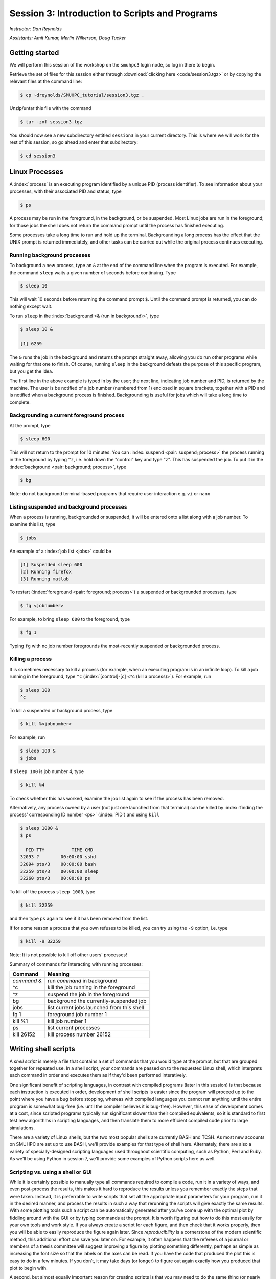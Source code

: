 .. _session3:

Session 3: Introduction to Scripts and Programs
========================================================

*Instructor: Dan Reynolds*

*Assistants: Amit Kumar, Merlin Wilkerson, Doug Tucker*


Getting started
------------------

We will perform this session of the workshop on the ``smuhpc3`` login
node, so log in there to begin.

Retrieve the set of files for this session either through
:download:`clicking here <code/session3.tgz>` or by copying the
relevant files at the command line:

.. code-block:: bash

   $ cp ~dreynolds/SMUHPC_tutorial/session3.tgz .


Unzip/untar this file with the command

.. code-block:: bash

   $ tar -zxf session3.tgz

You should now see a new subdirectory entitled ``session3`` in your
current directory.  This is where we will work for the rest of this
session, so go ahead and enter that subdirectory:

.. code-block:: bash

   $ cd session3




Linux Processes
--------------------

A :index:`process` is an executing program identified by a unique
PID (process identifier). To see information about your
processes, with their associated PID and status, type 

.. code-block:: bash

   $ ps

A process may be run in the foreground, in the background, or be
suspended. Most Linux jobs are run in the foreground; for those jobs
the shell does not return the command prompt until the process has
finished executing.   

Some processes take a long time to run and hold up the
terminal. Backgrounding a long process has the effect that the UNIX
prompt is returned immediately, and other tasks can be carried out
while the original process continues executing. 


Running background processes
^^^^^^^^^^^^^^^^^^^^^^^^^^^^^^

To background a new process, type an ``&`` at the end of the command
line when the program is executed. For example, the command ``sleep``
waits a given number of seconds before continuing. Type  

.. code-block:: bash

   $ sleep 10

This will wait 10 seconds before returning the command prompt
``$``. Until the command prompt is returned, you can do nothing except
wait. 

To run ``sleep`` in the :index:`background <& (run in background)>`, type

.. code-block:: bash

   $ sleep 10 &

   [1] 6259

The ``&`` runs the job in the background and returns the prompt
straight away, allowing you do run other programs while waiting for
that one to finish.  Of course, running ``sleep`` in the background
defeats the purpose of this specific program, but you get the idea.

The first line in the above example is typed in by the user; the next
line, indicating job number and PID, is returned by the machine. The
user is be notified of a job number (numbered from 1) enclosed in
square brackets, together with a PID and is notified when a background
process is finished. Backgrounding is useful for jobs which will take
a long time to complete. 


Backgrounding a current foreground process
^^^^^^^^^^^^^^^^^^^^^^^^^^^^^^^^^^^^^^^^^^^^^

At the prompt, type

.. code-block:: bash

   $ sleep 600

This will not return to the prompt for 10 minutes.  You can
:index:`suspend <pair: suspend; process>` 
the process running in the foreground by typing ``^z``, i.e. hold down
the "control" key and type "z".  This has suspended the job.  To put it
in the :index:`background  <pair: background; process>`, type  

.. code-block:: bash

   $ bg

Note: do not background terminal-based programs that require user
interaction e.g. ``vi`` or ``nano`` 


Listing suspended and background processes
^^^^^^^^^^^^^^^^^^^^^^^^^^^^^^^^^^^^^^^^^^^^

When a process is running, backgrounded or suspended, it will be
entered onto a list along with a job number. To examine this list,
type 

.. code-block:: bash

   $ jobs

An example of a :index:`job list <jobs>` could be

.. code-block:: bash

   [1] Suspended sleep 600
   [2] Running firefox
   [3] Running matlab

To restart (:index:`foreground <pair: foreground; process>`) a
suspended or backgrounded processes, type 

.. code-block:: bash

   $ fg <jobnumber>

For example, to bring ``sleep 600`` to the foreground, type

.. code-block:: bash

   $ fg 1

Typing ``fg`` with no job number foregrounds the most-recently
suspended or backgrounded process. 


.. index::
   single: kill
   pair: kill; process

Killing a process
^^^^^^^^^^^^^^^^^^^

It is sometimes necessary to kill a process (for example, when an
executing program is in an infinite loop).  To kill a job running in
the foreground, type ``^c`` (:index:`[control]-[c] <^c (kill a
process)>`). For example, run  

.. code-block:: bash

   $ sleep 100
   ^c

To kill a suspended or background process, type

.. code-block:: bash

   $ kill %<jobnumber>

For example, run

.. code-block:: bash

   $ sleep 100 &
   $ jobs

If ``sleep 100`` is job number 4, type

.. code-block:: bash

   $ kill %4

To check whether this has worked, examine the job list again to see if
the process has been removed. 


Alternatively, any process owned by a user (not just one launched from
that terminal) can be killed by :index:`finding the process'
corresponding ID number <ps>` (:index:`PID`) and using ``kill``

.. code-block:: bash

   $ sleep 1000 &
   $ ps

     PID TTY          TIME CMD
   32093 ?        00:00:00 sshd
   32094 pts/3    00:00:00 bash
   32259 pts/3    00:00:00 sleep
   32260 pts/3    00:00:00 ps

To kill off the process ``sleep 1000``, type

.. code-block:: bash

   $ kill 32259

and then type ``ps`` again to see if it has been removed from the
list. 

If for some reason a process that you own refuses to be killed, you
can try using the ``-9`` option, i.e. type

.. code-block:: bash

   $ kill -9 32259

Note: It is not possible to kill off other users' processes!


Summary of commands for interacting with running processes:


======================  ==============================================
Command                 Meaning
======================  ==============================================
*command* &             run *command* in background
^c                      kill the job running in the foreground
^z                      suspend the job in the foreground
bg                      background the currently-suspended job
jobs                    list current jobs launched from this shell
fg 1                    foreground job number 1
kill %1                 kill job number 1
ps                      list current processes
kill 26152              kill process number 26152
======================  ==============================================



.. index:: shell script

Writing shell scripts
------------------------------------------------------

A *shell script* is merely a file that contains a set of commands that
you would type at the prompt, but that are grouped together for
repeated use.  In a shell script, your commands are passed on to the
requested Linux shell, which interprets each command in order and
executes them as if they'd been performed interatively.  

One significant benefit of scripting languages, in contrast with
compiled programs (later in this session) is that because each
instruction is executed in order, development of shell scripts is
easier since the program will proceed up to the point where you have a
bug before stopping, whereas with compiled languages you cannot run
anything until the entire program is somewhat bug-free (i.e. until the
compiler believes it is bug-free).  However, this ease of development
comes at a cost, since scripted programs typically run significant
slower than their compiled equivalents, so it is standard to first
test new algorithms in scripting languages, and then translate them to
more efficient compiled code prior to large simulations.

There are a variety of Linux shells, but the two most popular shells
are currently BASH and TCSH.  As most new accounts on SMUHPC are set
up to use BASH, we'll provide examples for that type of shell here.
Alternately, there are also a variety of specially-designed scripting
languages used throughout scientific computing, such as Python,
Perl and Ruby.  As we'll be using Python in session 7, we'll provide
some examples of Python scripts here as well.



.. index:: reproducibility

Scripting vs. using a shell or GUI
^^^^^^^^^^^^^^^^^^^^^^^^^^^^^^^^^^^^^

While it is certainly possible to manually type all commands required
to compile a code, run it in a variety of ways, and even post-process
the results, this makes it hard to reproduce the results unless you
remember exactly the steps that were taken.  Instead, it is
preferrable to write scripts that set all the appropriate input
parameters for your program, run it in the desired manner, and process
the results in such a way that rerunning the scripts will give exactly
the same results.  With some plotting tools such a script can be
automatically generated after you’ve come up with the optimal plot by
fiddling around with the GUI or by typing commands at the prompt.  It
is worth figuring out how to do this most easily for your own tools
and work style.  If you always create a script for each figure, and
then check that it works properly, then you will be able to easily
reproduce the figure again later.  Since *reproducibility* is a
cornerstone of the modern scientific method, this additional effort
can save you later on.  For example, it often happens that the
referees of a journal or members of a thesis committee will suggest
improving a figure by plotting something differently, perhaps as
simple as increasing the font size so that the labels on the axes can
be read. If you have the code that produced the plot this is easy to
do in a few minutes. If you don’t, it may take days (or longer) to
figure out again exactly how you produced that plot to begin with. 

A second, but almost equally important reason for creating scripts is
that you may need to do the same thing (or nearly the same thing)
repeatedly during the course of your experimentation.  This can arise
out of a need to explore a parameter space of simulation inputs, or
when post-processing many experimental outputs.  In such scenarios,
even a moderate amount of effort to create a script can easily pay
dividends if you must do the task repeatedly.  

.. figure:: figs/is_it_worth_the_time.png
   :scale: 100 %

   xkcd comic 1205, `Is It Worth the Time? <http://xkcd.com/1205/>`_


.. index::
   single: BASH
   pair: BASH; shell script

BASH scripts
^^^^^^^^^^^^^^^

Basics of BASH shell scripting:

* The first line of the shell script file should include the line

  .. code-block:: bash

     #!/bin/bash

  to indicate that the script contents should be executed by the BASH
  shell.

* Lines beginning with a ``#`` character are interpreted as
  :index:`comments <pair: BASH; comment>` (except for the first line).

* :index:`Variables <BASH; variable>` may be defined in-line via
  setting *variable*=*value*, e.g.
 
  .. code-block:: bash

     CXX=g++
     STUDENTS=(Sally Frankie Wally Jenny Ahmad)

  Here, ``CXX`` is a scalar variable, while ``STUDENTS`` is an array.
  Variables may be :index:`referenced <BASH; variable reference>`
  subsequently in the script via placing a dollar-sign in front, e.g. 

  .. code-block:: bash

     $CXX driver.cpp -o driver.exe

* :index:`Arrays <pair: BASH; array>` may also be created by merely
  using the syntax 

  .. code-block:: bash

     a[0] = 1
     a[1] = 0
     a[2] = 0

  Entries of an array may be accessed using ``$`` and braces ``{}``, e.g.

  .. code-block:: bash

     ${a[1]}

* :index:`Loops <pair: BASH; loop>` may be performed via iteration
  over a range (version 3.0+): 

  .. code-block:: bash

     for i in {1..5}
     do
        echo "The number is $i"
     done

  that gives the output

  .. code-block:: text

     The number is 1
     The number is 2
     The number is 3
     The number is 4
     The number is 5

  or over a range with a user-supplied increment (version 4.0+, not
  installed on SMUHPC):

  .. code-block:: bash

     for i in {1..5..2}
     do
        echo "The number is $i"
     done

  that gives the output

  .. code-block:: text

     The number is 1
     The number is 3
     The number is 5

  More familarly to C, C++ and Java users is the *three-expression*
  loop syntax, e.g.

  .. code-block:: bash

     for ((i=1; i<=5; i+=2))
     do
        echo "The number is $i"
     done

  that gives the output

  .. code-block:: text

     The number is 1
     The number is 3
     The number is 5

  Loops may also iterate over a :index:`list <pair: BASH; list>`, e.g.

  .. code-block:: bash

     for i in Sally Jesse Rafael
     do
        echo "The entry is $i"
     done

  that gives the output

  .. code-block:: text

     The entry is Sally
     The entry is Jesse
     The entry is Rafael

  or even an array-valued variable, e.g.

  .. code-block:: bash
     
     students=(Sally Frankie Wally Jenny Ahmad)
     for i in "${students[@]}"
     do
        echo "The student is $i"
     done

  that gives the output

  .. code-block:: text

     The student is Sally
     The student is Frankie
     The student is Wally
     The student is Jenny
     The student is Ahmad
  
* :index:`Loop control statements <pair: BASH; loop control statements>`: 

  * ``break`` may be used in a loop just as in C and C++, in that it
    will break out of the smallest enclosing loop surrounding the
    ``break`` statement.  

  * Also similarly to C and C++, ``continue`` stops executing the
    statements within that iteration of the smallest enclosing loop
    and jumps to the next loop iteration.

* :index:`If-elif-else <pair: BASH; if-elif-else>` statements may be
  performed via the syntax 

  .. code-block:: bash
     
     if [condition]
     then
        statements1
     elif [condition]
     then
        statements2
     else
        statements3
     fi

* :index:`Functions <pair: BASH; function>` may defined via the syntax

  .. code-block:: bash
     
     hello()
     {
        echo "Hello world!"
     }

  All function definitions must have an empty set of parentheses
  ``()`` following the function name, and the function statements must
  be enclosed in braces ``{}``.  Function arguments may be accessed
  with the variables ``$1``, ``$2``, etc., where the numeric value
  corresponds to the order in which the argument was passed to the
  function. 

  When called, the ``()`` are not included (see example below).



As an example, consider the following script (in ``bash_example.sh``):

.. code-block:: bash

   #!/bin/bash
   # BASH shell script example
   # Dan Reynolds
   # May 2013
   
   # define the "odd" function, takes one argument
   odd() {
      echo "  $1 is odd"
   }
   
   # define the "even" function, takes one argument
   even() {
      echo "  $1 is even"
   }
   
   # define the "other" function, takes one argument
   other() {
      echo "  $1 is neither even nor odd"
   }
   
   # loop over some integers, checking even/odd
   for i in {1..20}; do
      m=$(($i % 2))
      if [ $m -eq 0 ]; then
         even $i
      elif [ $m -eq 1 ]; then
         odd $i
      else
         other $i
      fi
   done

The structure of this example should be obvious from the preceding
short examples, except that there are a few notable exceptions:

* We perform :index:`arithmetic <pair: BASH; arithmetic>`: these
  operations must be of the form  ``$(( expression ))``.  

* We use the "modulus" :index:`operator <pair: BASH; arithmetic
  operators>`, ``%``.  Other allowable arithmetic operators include
  ``+``, ``-``, ``*`` and ``/``. 

* We perform the :index:`logical <pair: BASH; logic operators>`
  "equality" operation via ``-eq``.  The inequality logical operation
  is ``-ne``.  The mathematical :math:`<`, :math:`\le`, :math:`>` and
  :math:`\ge` operators are given by ``-lt``, ``-le``, ``-gt`` and ``-ge``.

* BASH logic operations may be combined using the standard ``&&``
  (and), ``||`` (or) and ``!`` (not). 

* Function :index:`arguments <pair: BASH; function arguments>` are
  passed in following the function name; more than one function
  argument may be supplied (though not shown here). 



.. index::
   single: Python
   pair: Python; shell script

Python scripts
^^^^^^^^^^^^^^^

Basics of Python shell scripting:

* The first line of the shell script file can include the line

  .. code-block:: python

     #!/usr/bin/env python

  to indicate that the script contents should be executed by the BASH
  shell.  However, since Python is installed in different locations on
  many systems, this may be inadvisable, since Python scripts are
  typically run from within a Python environment.

* Lines beginning with a ``#`` character are interpreted as
  :index:`comments <pair: Python; comment>` (except for the first line).

* :index:`Variables <pair: Python, variable>` may be defined in-line
  via setting *variable*=*value*, e.g.
 
  .. code-block:: python

     r = 7
     h = 6
     pi = 3.1415926535897932

  Here, ``N`` is a scalar integer variable and ``pi`` is a scalar
  double-precision variable.  Variables may be 
  :index:`referenced <Python; variable reference>` subsequently in the
  script by just writing the variable name, e.g. 

  .. code-block:: python

     r = 7
     h = 6
     pi = 3.1415926535897932
     Vol = pi * h * r**2

  Note, Python allows the standard :index:`arithmetic <pair: Python;
  arithmetic operators>` operations ``+``, ``-``,
  ``*`` and ``/``, as well as exponentiation via the ``**`` operator.
  Additionally, the ``//`` operator performs division and rounds the
  result down to the nearest integer, while the ``%`` operator
  performs the modulus.

* :index:`Python <pair: Python; array>` allows a multitude of "array"
  types, the two most common being lists and Numpy's numerical arrays.
  A Python *list* is very flexible (entries can be anything), but can
  be very inefficient.  :index:`Lists <pair: Python; list>` are
  declared as a comma-separated list of items enclosed by parentheses,
  e.g. 
 
  .. code-block:: python

     mylist = (7, 1.e-4, 'fred')

  Due to this inefficiency, the Numpy extension module to Python was
  created with :index:`numerical array types <pair: Python; numerical
  array>`.  Officially called ``ndarray``, these are more commonly
  referred to by the alias ``array`` (these differ from the standard
  Python library ``array`` class).  These may be created using a
  combination of Numpy's ``array`` function and square brackets to
  hold the array values, e.g. 

  .. code-block:: python

     from numpy import *
     tols = array([1.e-2, 1.e-4, 1.e-6, 1.e-8])

  In both scenarios (lists and Numpy arrays), array elements may be
  indexed using brackets ``[]``, with indices starting at 0, e.g.

  .. code-block:: python

     from numpy import *
     tols = array([1.e-2, 1.e-4, 1.e-6, 1.e-8])
     print tols[0]

  Lastly, Python allows a simple approach to creating lists of
  equally-spaced values, via the ``range()`` function.  A few
  examples:

  .. code-block:: python

     print range(10)
     print range(5, 10)
     print range(0, 10, 3)
     print range(-10, -100, -30)

  which has output

  .. code-block:: text

     [0, 1, 2, 3, 4, 5, 6, 7, 8, 9]
     [5, 6, 7, 8, 9]
     [0, 3, 6, 9]
     [-10, -40, -70]

  Here, when given three arguments, the first is the initial value,
  the second is the upper bound, and the third argument is the
  increment.  When given two arguments, an increment of 1 is
  assumed. When given one argument, a starting value of 0 and an
  increment of 1 are assumed. 

* :index:`Loops <pair: Python; loop>` may be performed via iteration
  over a list or an array: 

  .. code-block:: python

     words = ['platypus', 'orange', 'non sequitur']
     for w in words:
        print w
        print len(w)
     print words

  which has output

  .. code-block:: text

     platypus
     8
     orange
     6
     non sequitur
     12
     ['platypus', 'orange', 'non sequitur']

  Note that to begin a "for" loop, the line must end in a colon
  ``:``.  All statements within the loop must be indented equally, and
  the loop ends with the first statement where that indention is
  broken.

  As a second example, consider

  .. code-block:: python

     for i in range(5):
        print i

  that gives the output

  .. code-block:: text

     0
     1
     2
     3
     4

* :index:`Loop control statements <pair: Python; loop control statements>`: 
  
  * ``break`` may be used in a loop just as in C and C++, in that it
    will break out of the smallest enclosing ``for`` or ``while`` loop
    surrounding the ``break`` statement.  

  * Also similarly to C and C++, ``continue`` stops executing the
    statements within that iteration of the smallest enclosing loop
    and jumps to the next loop iteration.

* :index:`If-elif-else <pair: Python; if-elif-else>` statements may be
  performed via the syntax 

  .. code-block:: python
     
     if condition1:
        statements1
     elif condition2:
        statements2
     else:
        statements3

* :index:`Functions <pair: Python; function>` may defined via the syntax

  .. code-block:: python
     
     def hello():
        echo "Hello world!"

  In Python, there are no braces surrounding a function contents; just
  as with ``if`` statents and ``for`` loops, the contents of a
  function are determined as those statements following the colon
  ``:``, that are indented from the ``def``, and that precede a break
  in that indentation.

  Functions may also allow :index:`input and return arguments <pair:
  Python; function arguments>`, e.g.

  .. code-block:: python
     
     def volume(r, h):
        pi = 3.1415926535897932
        Vol = pi * h * r**2
	return Vol

  Similarly, functions can allow multiple return values by enclosing
  them in brackets, e.g.

  .. code-block:: python
     
     def birthday():
        month = March
        day = 24
	return [month, day]


As a more lengthy example (akin to the BASH example above), consider
the following script (in ``python_example.py``):

.. code-block:: python

   #!/usr/bin/env python
   # Python shell script example
   # Dan Reynolds
   # May 2013

   # define the "odd" function, takes one argument
   def odd(val):
      print "  ", val, " is odd"

   # define the "even" function, takes one argument
   def even(val):
      print "  ", val, " is even"
   
   # define the "other" function, takes one argument
   def other(val):
      print "  ", val, " is neither even nor odd"
   
   # loop over some integers, checking even/odd
   for i in range(1,21):
      m = i % 2
      if m == 0:
         even(i)
      elif m == 1:
         odd(i)
      else:
         other(i)


As with the previous BASH example, the structure of this example
should be obvious from the preceding explanations, except that there
are a few notable exceptions: 

* We perform the logical "equality" operation via ``==``.  The
  inequality :index:`logical operation <pair: Python; logic operators>` 
  is ``!=``.  Similarly, ``<``, ``<=``, ``>`` and ``>=`` correspond to
  the the mathematical :math:`<`, :math:`\le`, :math:`>` and
  :math:`\ge` operators.

* Python logic operations may be combined using ``and``, ``or`` and
  ``not`` (self-explanatory).


.. index::
   single: shell script; running

Executing shell scripts
^^^^^^^^^^^^^^^^^^^^^^^^^

Shell scripts may be executed in one of two ways.  If the script
already has *execute* permissions (`ls -l` will show an "x" in the
fourth column from the left), then it may be executed like any other
Linux program, through entering the script name at the command prompt.
Alternately, a script may be executed by supplying the file name as an
argument to the appropriate shell.

For example, you may execute the example BASH script from above via

.. code-block:: bash

   $ bash bash_example.sh

Alternately, since the first line of the script was set to 

.. code-block:: bash

   #!/bin/bash

then it may be executed by first :index:`changing <chmod>` the file
:index:`permissions to "executable" <execute permissions>`

.. code-block:: bash

   $ chmod +x bash_example.sh

and then running it like any other Linux program

.. code-block:: bash

   $ ./bash_example.sh

Similarly, you may execute the example Python script from above via

.. code-block:: bash

   $ python python_example.py

It can also be called from an interactive Python session; first enter
an :index:`interactive Python session <pair: Python; interactive
session>` via the shell command 

.. code-block:: bash

   $ python

and then at the Python prompt enter the command:

.. code-block:: python

   >>> execfile("python_example.py")

where the ``>>>`` corresponds to the Python prompt (in contrast with
the BASH prompt, ``$``).  To exit the interactive Python session,
press ``^d`` (as in [control]-[d]).  

Similarly to BASH, since the the first line of this Python script is
set to 

.. code-block:: python

   #!/usr/bin/env python

then it may be given execute permissions and run directly via

.. code-block:: bash

   $ chmod +x python_example.py
   $ ./python_example.py


Additional resources on both BASH and Python scripting are provided
below. 

.. index::
   pair: BASH; resources

BASH resources:

* A Quick Introduction to BASH Programming: `Part 1
  <http://www.codecoffee.com/tipsforlinux/articles2/043.html>`_ and
  `Part 2 <http://www.codecoffee.com/tipsforlinux/articles2/044.html>`_ 

* `BASH Programming -- Introductory How-To
  <http://tldp.org/HOWTO/Bash-Prog-Intro-HOWTO.html>`_ 

* `Advanced BASH-Scripting Guide <http://tldp.org/LDP/abs/html/>`_


.. index::
   pair: Python; resources

Python resources:

* `Python short course
  <http://faculty.washington.edu/rjl/classes/am583s2013/notes/index.html#python>`_

* `Numpy tutorial <http://www.scipy.org/Tentative_NumPy_Tutorial>`_

* `Introductory Python Tutorial <http://www.learnpython.org/>`_

* `The Definitive Python Tutorial <http://docs.python.org/2/tutorial/>`_ 




.. index:: Sieve of Eratosthenes


Scripting exercise
^^^^^^^^^^^^^^^^^^^^^^

Construct your own BASH or Python script that uses the 
`Sieve of Eratosthenes
<https://en.wikipedia.org/wiki/Sieve_of_Eratosthenes>`_ 
to find all of the prime numbers between 2 and 1000:

1. Create an array of candidate primes of length 1001, where all
   entries are initialized to the value 1.

2. Eliminate 0 and 1 from the list of primes by setting the 0th and 1st
   entries of the array to 0.

3. Initialize a variable ``p`` to 2.

4. Starting from ``p``, eliminate all multiples of ``p`` from the list
   by setting the values at those points to 0.

5. Find the first number greater than ``p`` in the list that has not
   been eliminated.  If there is no such number, stop.  Otherwise, let
   ``p`` now equal that number (which is the next prime), and repeat
   from step 4.

6. When the algorithm terminates, all entries that have not been
   eliminated are prime; output that list to the screen.




.. index:: compiled programs

Compiled programs
------------------------------------------------------

All high-level language code must be converted into a form the
computer understands.  In the above shell scripts, this translation is
handled by the shell itself.  Unfortunately, such *interpreted*
languages that must act on each command one-at-a-time typically run 
much slower than a computer processor is able.  

Alternately, a *compiled program* is one in which a separate program
is used to translate the full set of human-readable commands into an
executable, and in so doing is able to optimize how these commands are
performed.  This :index:`translation <compiler>` process is handled by
a *compiler*, which will typically perform a suite of optimizations
including grouping repeated calculations together into vector
operations, pre-fetching data from main memory before it is required
by the program, or even re-ordering commands to maximize data reuse
within fast cache memory. 

For example, C++ language source code is converted into an executable
through the following process.  The human-readable source code is
translated into a lower-level *assembly language*. This
:index:`assembly language` code is then converted into 
:index:`object files` which are fragments of code which the computer
processor understands directly. The final stage the compiler performs
involves :index:`linking` the object code to code 
libraries which contain built-in system functions.  After this linking
stage, the compiler outputs an executable program.  

To do all these steps by hand is complicated and beyond the capability
of the ordinary user. A number of utilities and tools have been
developed for programmers and end-users to simplify these steps. 

A single session of a week-long workshop is an insufficient amount of
time to teach any compiled programming language, so we'll primarily
discuss how to use codes that you've written within a Linux
environment, and provide some links on tutorial pages for two of most
popular/advanced languages for modern high-performance computing (C++
and Fortran90).



Compiling your own codes
^^^^^^^^^^^^^^^^^^^^^^^^^^^^

In the ``session3`` directory, you will notice a number of files:

.. code-block:: bash

   $ cd session3
   $ ls
   Makefile         hello.c    hello.f    python_example.py
   bash_example.sh  hello.cpp  hello.f90

.. index:: Hello world

We've already seen some of these (``bash_example.sh`` and
``python_example.py``); we'll now investigate the ``hello`` files.
These implement the archetypal "Hello world" program in a variety of
languages prevalent within high-performance computing:

* ``hello.c`` -- written in the C programming language

* ``hello.cpp`` -- written in the C++ programming language

* ``hello.f`` -- written in the Fortran-77 programming language

* ``hello.f90`` -- written in the Fortran-90 programming language

Open the file written in your preferred programming language.  If you
have no preference among these, open the C++ version:

.. code-block:: bash

   $ gedit hello.cpp &

Depending on your language of choice, you should see something similar
to the following

.. code-block:: c++

   // Daniel R. Reynolds
   // SMU HPC Workshop
   // 20 May 2013

   // Inclusions
   #include <iostream>

   // Example "hello world" routine
   int main() {

     // print message to stdout
     std::cout << "Hello World!\n";

     return 0;
   }

For those of you familar to the "Windows" (and even OS X's "Xcode")
approach for programming, you're used to seeing this within an
*Integrated Desktop Environment* 
(:index:`IDE <integrated desktop environment>`), where you enter your
code and click icons that will handle compilation and execution of
your program for you.  While IDEs exist in the Linux world, they are
rarely used in high-performance computing since the compilation
approach on your laptop typically cannot create code that will execute
on the worker nodes of a cluster. 

Hence, we'll now learn the (rather simple) approach for compiling
codes at the command-line in Linux.  

The first step in compilation is knowing which compiler to use.
Nearly every Linux system is installed with the 
:index:`GNU compiler collection`, `GCC <http://gcc.gnu.org/>`_: 

* ``gcc`` -- the :index:`GNU C compiler <GNU compiler collection; gcc>`

* ``g++`` -- the :index:`GNU C++ compiler <GNU compiler collection; g++>`

* ``gfortran`` -- the :index:`GNU Fortran compiler <GNU compiler collection; gfortran>`
  (handles both F77 and F90) 

However, if you have a very 
:index:`old version of the GNU compiler <GNU compiler collection; g77>` 
suite, instead of ``gfortran`` you may have ``g77``, that only works
with F77 code (no F90).

The GNU compiler suite is open-source (i.e. you can modify it if you
want), free, and is available for all major computer architectures
(even Windows); however, it does not always produce the most efficient
code.  As a result, the `SMU Center for Scientific Computation
<http://www.smu.edu/Academics/CSC>`_ has purchased the `PGI
<http://www.pgroup.com/>`_ :index:`compiler suite <PGI compiler suite>`:

* ``pgcc`` - the :index:`PGI C compiler <PGI compiler suite; pgcc>`

* ``pgc++`` - the :index:`PGI C++ compiler <PGI compiler suite; pgc++>`

* ``pgfortran`` - the :index:`PGI Fortran compiler <PGI compiler suite; pgfortran>` 
  (both F77 and F90) 

In my experience, with some applications a program compiled with the
PGI compilers can run 50% faster than the same code compiled with the
GNU compilers.  We'll discuss how to use the PGI compiler on SMUHPC in
session 4 later today.

.. index:: command-line compilation

To compile an executable, we merely call the relevant compiler,
followed by the files we wish to compile, e.g. for the C code we'd use

.. code-block:: bash

   $ gcc hello.c
   
or for the F77 code we'd use

.. code-block:: bash

   $ gfortran hello.f
   
Both of these commands produce the same output, a new file named
``a.out``.  This is the :index:`standard output name <a.out>` for
executables produced by compilers.  However, since a computer on which
every program was named "a.out" would be entirely unusable, it is
typical to name your program something more useful.  This is handled
with the command line option ``-o``, e.g.  

.. code-block:: bash

   $ g++ hello.cpp -o hello.exe

Compile the program in the language of your choice, naming the
executable ``hello.exe``.  Once this has been compiled, you can run it
just like any other Linux program, via

.. code-block:: bash

   $ ./hello.exe

.. note::

   The extension on executable files in Linux can be anything; I just
   choose ".exe" to provide a sense of familiarity for those coming
   from the Windows world.  In fact, all that actually matters for a
   Linux program is that it has "execute" permissions (and that it was
   compiled correctly).  You can verify that the files generated by
   the compiler have the correct permissions via

   .. code-block:: bash

      $ ls -l hello.exe
      -rwxr-xr-x 1 dreynolds math 8166 May 29 12:26 hello.exe
 
   The three "x" characters in the string at the left of
   the line states state that the program may be executed by the owner
   (dreynolds), the group (math), and others (anyone on the system),
   respectively. 


For those who would like additional information on learning computing
languages, I'd recommend that you pursue some of the following links,
and look through some of the provided code for this workshop.  The
best ways to learn a new language are through following examples and
practicing; if you'd like some programming "homework" for practice,
ask me after class.  Also, `Google <http://google.com>`_ is a great
resource if you're ever in trouble when programming, since the odds
are good that someone else has had the same questions as you, which
have been answered on public forums.  Just describe your question and
do a web search.


.. index::
   pair: Fortran; resources

Fortran resources:

* `Fortran short-course
  <http://faculty.washington.edu/rjl/classes/am583s2013/notes/index.html#fortran>`_

* `Interactive Fortran 90 Programming Course
  <http://www.liv.ac.uk/HPC/HTMLFrontPageF90.html>`_ 

* `Fortran 90 Tutorial
  <http://www.cs.mtu.edu/~shene/COURSES/cs201/NOTES/fortran.html>`_



.. index::
   pair: C++; resources

C++ resources:

* `C++ Language Tutorial <http://www.cplusplus.com/doc/tutorial/>`_ 

* `Interactive C++ Tutorial (focuses on object-oriented programming)
  <http://www.learncpp.com/>`_





.. index:: configure, make, make check, make install, make clean

Compiling "typical" Linux packages
^^^^^^^^^^^^^^^^^^^^^^^^^^^^^^^^^^^^

As the number of UNIX variants increased, it became harder to write
programs which would be portable to all variants. Developers
frequently did not have access to every system, and the
characteristics of some systems changed from version to version. The
GNU configure and build system simplifies the building of programs
distributed as source code. All programs are built using a simple,
standardized, two step process. The program builder need not install
any special tools in order to build the program. 

The configure shell script attempts to guess correct values for
various system-dependent variables used during compilation. It uses
those values to create a Makefile in each directory of the package. 

For packages that use this approach, the simplest way to compile a
package is: 

1. ``cd`` to the directory containing the package's source code.

2. Type ``./configure`` to configure the package for your system.

3. Type ``make`` to compile the package.

4. Optionally, type ``make check`` to run any self-tests that come
   with the package. 

5. Type ``make install`` to install the programs and any data
   files and documentation. 

6. Optionally, type ``make clean`` to remove the program binaries
   and object files from the source code directory. 

The configure utility supports a wide variety of options. You can
usually use the ``--help`` option to get a list of interesting
options for a particular configure script. 

The only generic option you are likely to use at first is the
``--prefix`` option.  The directory named by this option will hold
machine independent files such as documentation, data and
configuration files. 


Example: compiling the program "units"
""""""""""""""""""""""""""""""""""""""""

For this example, we will download and compile a piece of free
software that converts between different units of measurements. 


**Downloading source code**

First create a download directory 

.. code-block:: bash

   $ mkdir download

.. index:: wget

Download the software using ``wget`` into your new download directory

.. code-block:: bash

   $ cd download
   $ wget http://faculty.smu.edu/reynolds/unixtut/units-1.74.tar.gz


**Extracting the source code**

List the contents of your download directory 

.. code-block:: bash

   $ ls

.. index:: tar, gzip, gunzip, .tar.gz extension, .tgz extension

As you can see, the filename ends in tar.gz. The ``tar`` command turns
several files and directories into one single ".tar" file. This is
then compressed using the ``gzip`` command (to create a ".tar.gz"
file). 

First unzip the file using the ``gunzip`` command. This will create a .tar file

.. code-block:: bash

   $ gunzip units-1.74.tar.gz

Then extract the contents of the tar file.  

.. code-block:: bash

   $ tar -xvf units-1.74.tar

Alternatively, since tarred-and-zipped files are so prevalent (often
called "tarballs"), these two commands may be combined together via

.. code-block:: bash

   $ tar -zxvf units-1.74.tar.gz

Again, list the contents of the directory, then go to the ``units-1.74`` sub-directory

.. code-block:: bash

   $ ls -l 
   $ cd units-1.74


**Configuring and creating the Makefile**

The first thing to do is carefully read the ``README`` and ``INSTALL``
text files (use the ``less`` command). These contain important
information on how to compile and run the software

.. code-block:: bash

   $ less README

(use the arrow keys to scroll up/down; hit ``q`` to exit).

The ``units`` package uses the GNU configure system to compile the
source code. We will need to specify the installation directory, since
the default will be the main system area which you do not have write
permissions for. We need to create an install directory in your home
directory

.. code-block:: bash

   $ mkdir ~/units-1.7.4

Then run the ``configure`` utility setting the installation path to this

.. code-block:: bash

   $ ./configure --prefix=$HOME/units-1.7.4

NOTE: The ``$HOME`` variable is an example of an environment
variable. The value of ``$HOME`` is the path to your home
directory. Type 

.. code-block:: bash

   $ echo $HOME 

to show the value of this variable.

If ``configure`` has run correctly, it will have created a
``Makefile`` with all necessary options to compile the program.  You
can view the ``Makefile`` if you wish (use the ``less`` command), but do
not edit the contents of this file unless you know what you are doing.


**Building the package**

Now you can go ahead and build the package by running the ``make`` command

.. code-block:: bash

   $ make

After a short while (depending on the speed of the computer), the
executables will be created. You can check to see everything compiled
successfully by typing 

.. code-block:: bash

   $ make check

If everything is okay, you can now install the package.  

.. code-block:: bash

   $ make install

This will install the files into the ``~/units-1.7.4`` directory you created earlier.


**Running the software**

Go back to the top of your home directory:

.. code-block:: bash

   $ cd

You are now ready to run the software (assuming everything worked).
Unlike most of the commands you have used so far, the new ``units``
executable is not in your ``PATH``, so you cannot run it from your
current directory:

.. code-block:: bash

   $ units

Instead, you must executables that are not in your ``PATH`` by
providing the pathname to the executable.  One option for this is to
provide the path name from your current location, e.g.

.. code-block:: bash

   $ ./units-1.7.4/bin/units

Alternately, you can navigate through the directory structure until
you are in the same directory as the executable,

.. code-block:: bash

   $ cd ~/units-1.7.4

If you list the contents of the units directory, you will see a number of subdirectories.


==========    ===================================
Directory     Contents
==========    ===================================
bin           The binary executables
info          GNU info formatted documentation
man           Man pages
share         Shared data files
==========    ===================================


To run the program, change to the ``bin`` directory:

.. code-block:: bash

   $ cd bin

and type:

.. code-block:: bash

   $ ./units

As an example, convert 6 feet to meters,

.. code-block:: bash

   You have: 6 feet
   You want: meters 

           * 1.8288
           / 0.54680665

If you get the answer 1.8288, congratulations, it worked. Type
``^c`` to exit the program.

To view what units the program can convert between, view the data file
in the ``share`` directory (the list is quite comprehensive). 

.. index:: info

To read the full documentation, change into the ``info`` directory and type 

.. code-block:: bash

   $ info --file=units.info

Here, you can scroll around the page using the arrow keys, use [enter]
to select a topic, or [n] to go to the next topic, [p] to go back to
the previous topic, or [u] to go back to the main menu.  

Once you're finished reading up on the ``units`` command, press [q] to
exit back to the command prompt.


